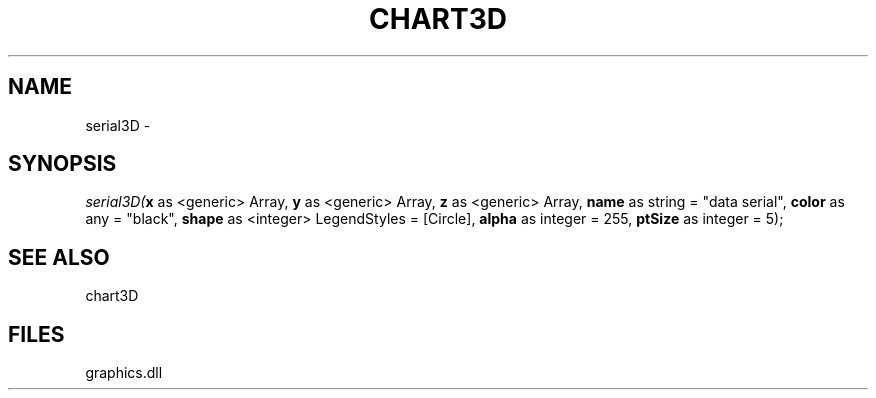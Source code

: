 .\" man page create by R# package system.
.TH CHART3D 1 2000-Jan "serial3D" "serial3D"
.SH NAME
serial3D \- 
.SH SYNOPSIS
\fIserial3D(\fBx\fR as <generic> Array, 
\fBy\fR as <generic> Array, 
\fBz\fR as <generic> Array, 
\fBname\fR as string = "data serial", 
\fBcolor\fR as any = "black", 
\fBshape\fR as <integer> LegendStyles = [Circle], 
\fBalpha\fR as integer = 255, 
\fBptSize\fR as integer = 5);\fR
.SH SEE ALSO
chart3D
.SH FILES
.PP
graphics.dll
.PP
